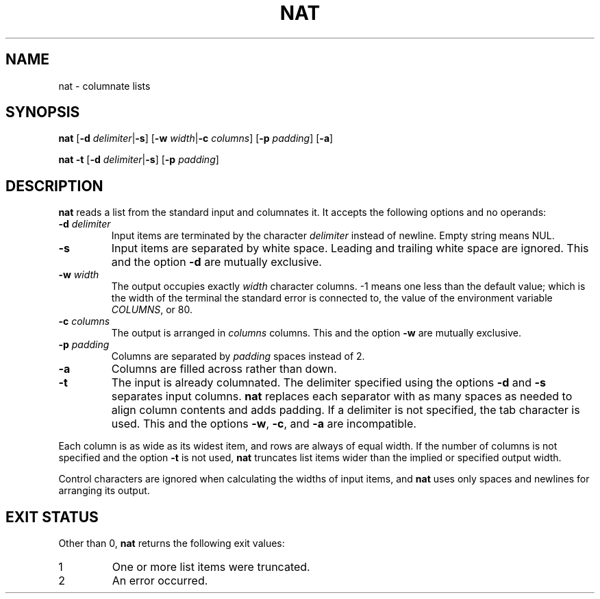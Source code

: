 .\" Copyright 2023 Oğuz İsmail Uysal <oguzismailuysal@gmail.com>
.\"
.\" This program is free software: you can redistribute it and/or modify
.\" it under the terms of the GNU General Public License as published by
.\" the Free Software Foundation, either version 3 of the License, or
.\" (at your option) any later version.
.\"
.\" This program is distributed in the hope that it will be useful,
.\" but WITHOUT ANY WARRANTY; without even the implied warranty of
.\" MERCHANTABILITY or FITNESS FOR A PARTICULAR PURPOSE.  See the
.\" GNU General Public License for more details.
.\"
.\" You should have received a copy of the GNU General Public License
.\" along with this program. If not, see <https://www.gnu.org/licenses/>.
.
.TH NAT 1 "7 April 2023"
.SH NAME
nat \- columnate lists
.SH SYNOPSIS
.PP
\fBnat\fP [\fB-d\fP \fIdelimiter\fP|\fB-s\fP] [\fB-w\fP \fIwidth\fP|\fB-c\fP
\fIcolumns\fP] [\fB-p\fP \fIpadding\fP] [\fB-a\fP]
.PP
\fBnat\fP
.B -t
[\fB-d\fP \fIdelimiter\fP|\fB-s\fP] [\fB-p\fP \fIpadding\fP]
.SH DESCRIPTION
.B nat
reads a list from the standard input and columnates it. It accepts the 
following options and no operands:
.TP
\fB-d\fP \fIdelimiter\fP
Input items are terminated by the character
.I delimiter
instead of newline. Empty string means NUL.
.TP
\fB-s\fP
Input items are separated by white space. Leading and trailing white space are
ignored. This and the option
.B -d
are mutually exclusive.
.TP
\fB-w\fP \fIwidth\fP
The output occupies exactly
.I width
character columns. -1 means one less than the default value; which is the 
width of the terminal the standard error is connected to, the value of the 
environment variable \fICOLUMNS\fP, or 80.
.TP
\fB-c\fP \fIcolumns\fP
The output is arranged in
.I columns
columns. This and the option
.B -w
are mutually exclusive.
.TP
\fB-p\fP \fIpadding\fP
Columns are separated by
.I padding
spaces instead of 2.
.TP
\fB-a\fP
Columns are filled across rather than down.
.TP
\fB-t\fP
The input is already columnated. The delimiter specified using the options
.B -d
and
.B -s
separates input columns.
.B nat
replaces each separator with as many spaces as needed to align column contents
and adds padding. If a delimiter is not specified, the tab character is used.
This and the options \fB-w\fP, \fB-c\fP, and
.B -a
are incompatible.
.PP
Each column is as wide as its widest item, and rows are always of equal width.
If the number of columns is not specified and the option
.B -t
is not used,
.B nat
truncates list items wider than the implied or specified output width.
.PP
Control characters are ignored when calculating the widths of input items, and
.B nat
uses only spaces and newlines for arranging its output.
.SH EXIT STATUS
Other than 0,
.B nat
returns the following exit values:
.TP
1
One or more list items were truncated.
.TP
2
An error occurred.
